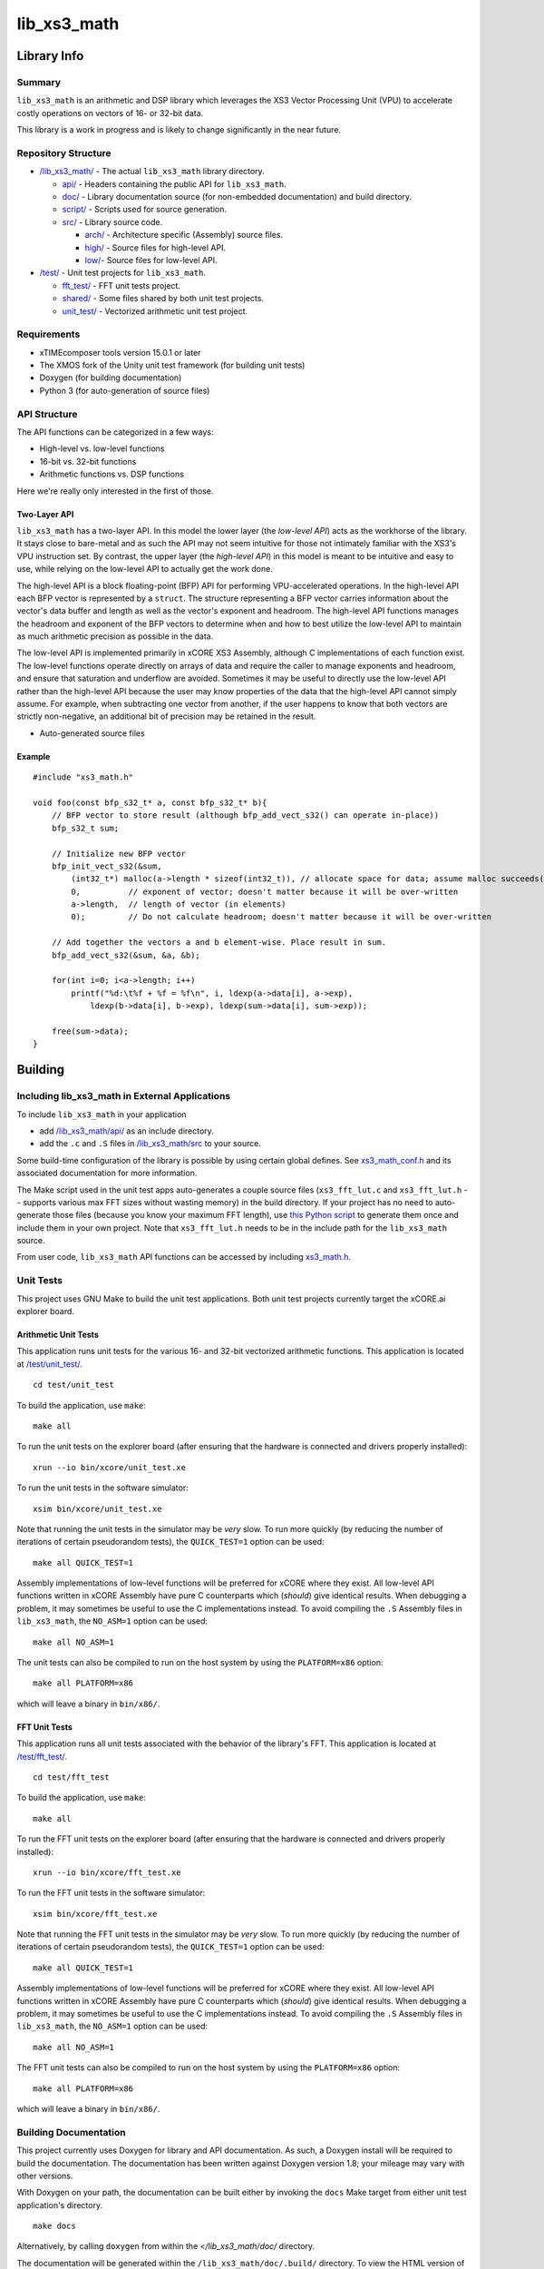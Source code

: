 lib_xs3_math
============

Library Info
############

Summary
-------

``lib_xs3_math`` is an arithmetic and DSP library which leverages the XS3 Vector Processing Unit (VPU) to accelerate costly operations on vectors of 16- or 32-bit data.

This library is a work in progress and is likely to change significantly in the near future.

Repository Structure
--------------------

* `</lib_xs3_math/>`_ - The actual ``lib_xs3_math`` library directory.

  * `api/ </lib_xs3_math/api/>`_ - Headers containing the public API for ``lib_xs3_math``.
  * `doc/ </lib_xs3_math/doc/>`_ - Library documentation source (for non-embedded documentation) and build directory.
  * `script/ </lib_xs3_math/script/>`_ - Scripts used for source generation.
  * `src/ </lib_xs3_math/src/>`_ - Library source code.

    * `arch/ </lib_xs3_math/src/arch/>`_ - Architecture specific (Assembly) source files.
    * `high/ </lib_xs3_math/src/high/>`_ - Source files for high-level API.
    * `low/ </lib_xs3_math/src/low/>`_- Source files for low-level API.

* `/test/ </lib_xs3_math/test/>`_ - Unit test projects for ``lib_xs3_math``.

  * `fft_test/ </lib_xs3_math/test/fft_test/>`_ - FFT unit tests project.
  * `shared/ </lib_xs3_math/test/shared/>`_ - Some files shared by both unit test projects.
  * `unit_test/ </lib_xs3_math/test/unit_test/>`_ - Vectorized arithmetic unit test project.


Requirements
------------

* xTIMEcomposer tools version 15.0.1 or later
* The XMOS fork of the Unity unit test framework (for building unit tests)
* Doxygen (for building documentation)
* Python 3 (for auto-generation of source files)


API Structure
-------------

The API functions can be categorized in a few ways:

* High-level vs. low-level functions
* 16-bit vs. 32-bit functions
* Arithmetic functions vs. DSP functions

Here we're really only interested in the first of those.

Two-Layer API
*************

``lib_xs3_math`` has a two-layer API. In this model the lower layer (the *low-level API*) acts as the workhorse of the library. It stays close to bare-metal and as such the API may not seem intuitive for those not intimately familiar with the XS3's VPU instruction set. By contrast, the upper layer (the *high-level API*) in this model is meant to be intuitive and easy to use, while relying on the low-level API to actually get the work done.

The high-level API is a block floating-point (BFP) API for performing VPU-accelerated operations. In the high-level API each BFP vector is represented by a ``struct``. The structure representing a BFP vector carries information about the vector's data buffer and length as well as the vector's exponent and headroom. The high-level API functions manages the headroom and exponent of the BFP vectors to determine when and how to best utilize the low-level API to maintain as much arithmetic precision as possible in the data.

The low-level API is implemented primarily in xCORE XS3 Assembly, although C implementations of each function exist. The low-level functions operate directly on arrays of data and require the caller to manage exponents and headroom, and ensure that saturation and underflow are avoided. Sometimes it may be useful to directly use the low-level API rather than the high-level API because the user may know properties of the data that the high-level API cannot simply assume. For example, when subtracting one vector from another, if the user happens to know that both vectors are strictly non-negative, an additional bit of precision may be retained in the result.


* Auto-generated source files

Example
*******

::

    #include "xs3_math.h"
    
    void foo(const bfp_s32_t* a, const bfp_s32_t* b){
        // BFP vector to store result (although bfp_add_vect_s32() can operate in-place))
        bfp_s32_t sum;

        // Initialize new BFP vector
        bfp_init_vect_s32(&sum, 
            (int32_t*) malloc(a->length * sizeof(int32_t)), // allocate space for data; assume malloc succeeds()
            0,          // exponent of vector; doesn't matter because it will be over-written
            a->length,  // length of vector (in elements)
            0);         // Do not calculate headroom; doesn't matter because it will be over-written

        // Add together the vectors a and b element-wise. Place result in sum.
        bfp_add_vect_s32(&sum, &a, &b);

        for(int i=0; i<a->length; i++)
            printf("%d:\t%f + %f = %f\n", i, ldexp(a->data[i], a->exp), 
                ldexp(b->data[i], b->exp), ldexp(sum->data[i], sum->exp));

        free(sum->data);
    }


Building
########


Including lib_xs3_math in External Applications
-----------------------------------------------

To include ``lib_xs3_math`` in your application

* add `</lib_xs3_math/api/>`_ as an include directory.
* add the ``.c`` and ``.S`` files in `/lib_xs3_math/src </lib_xs3_math>`_ to your source.

Some build-time configuration of the library is possible by using certain global defines. See `xs3_math_conf.h </lib_xs3_math/api/xs3_math_conf.h>`_ and its associated documentation for more information.

The Make script used in the unit test apps auto-generates a couple source files (``xs3_fft_lut.c`` and ``xs3_fft_lut.h`` -- supports various max FFT sizes without wasting memory) in the build directory. If your project has no need to auto-generate those files (because you know your maximum FFT length), use `this Python script </lib_xs3_math/script/gen_fft_table.py>`_ to generate them once and include them in your own project. Note that ``xs3_fft_lut.h`` needs to be in the include path for the ``lib_xs3_math`` source.

From user code, ``lib_xs3_math`` API functions can be accessed by including `xs3_math.h </lib_xs3_math/api/xs3_math.h>`_.

Unit Tests
----------

This project uses GNU Make to build the unit test applications. Both unit test projects currently target the xCORE.ai explorer board.

Arithmetic Unit Tests
*********************

This application runs unit tests for the various 16- and 32-bit vectorized arithmetic functions. This application is located at `</test/unit_test/>`_.

::

    cd test/unit_test

To build the application, use ``make``:

::

    make all

To run the unit tests on the explorer board (after ensuring that the hardware is connected and drivers properly installed):

::

    xrun --io bin/xcore/unit_test.xe

To run the unit tests in the software simulator:

::

    xsim bin/xcore/unit_test.xe

Note that running the unit tests in the simulator may be *very* slow. To run more quickly (by reducing the number of iterations of certain pseudorandom tests), the ``QUICK_TEST=1`` option can be used:

::

    make all QUICK_TEST=1

Assembly implementations of low-level functions will be preferred for xCORE where they exist. All low-level API functions written in xCORE Assembly have pure C counterparts which (*should*) give identical results. When debugging a problem, it may sometimes be useful to use the C implementations instead. To avoid compiling the ``.S`` Assembly files in ``lib_xs3_math``, the ``NO_ASM=1`` option can be used:

::

    make all NO_ASM=1

The unit tests can also be compiled to run on the host system by using the ``PLATFORM=x86`` option:

::

    make all PLATFORM=x86

which will leave a binary in ``bin/x86/``.


FFT Unit Tests
**************

This application runs all unit tests associated with the behavior of the library's FFT. This application is located at `</test/fft_test/>`_.

::

    cd test/fft_test

To build the application, use ``make``:

::

    make all

To run the FFT unit tests on the explorer board (after ensuring that the hardware is connected and drivers properly installed):

::

    xrun --io bin/xcore/fft_test.xe

To run the FFT unit tests in the software simulator:

::

    xsim bin/xcore/fft_test.xe

Note that running the FFT unit tests in the simulator may be *very* slow. To run more quickly (by reducing the number of iterations of certain pseudorandom tests), the ``QUICK_TEST=1`` option can be used:

::

    make all QUICK_TEST=1

Assembly implementations of low-level functions will be preferred for xCORE where they exist. All low-level API functions written in xCORE Assembly have pure C counterparts which (*should*) give identical results. When debugging a problem, it may sometimes be useful to use the C implementations instead. To avoid compiling the ``.S`` Assembly files in ``lib_xs3_math``, the ``NO_ASM=1`` option can be used:

::

    make all NO_ASM=1

The FFT unit tests can also be compiled to run on the host system by using the ``PLATFORM=x86`` option:

::

    make all PLATFORM=x86

which will leave a binary in ``bin/x86/``.



Building Documentation
----------------------

This project currently uses Doxygen for library and API documentation. As such, a Doxygen install will be required to 
build the documentation. The documentation has been written against Doxygen version 1.8; your mileage may vary with
other versions.

With Doxygen on your path, the documentation can be built either by invoking the ``docs`` Make target from either unit test application's directory.

::

    make docs

Alternatively, by calling ``doxygen`` from within the `</lib_xs3_math/doc/` directory.

The documentation will be generated within the ``/lib_xs3_math/doc/.build/`` directory. To view the HTML version of the documentation, open ``/lib_xs3_math/doc/.build/html/index.html`` in a browser.

